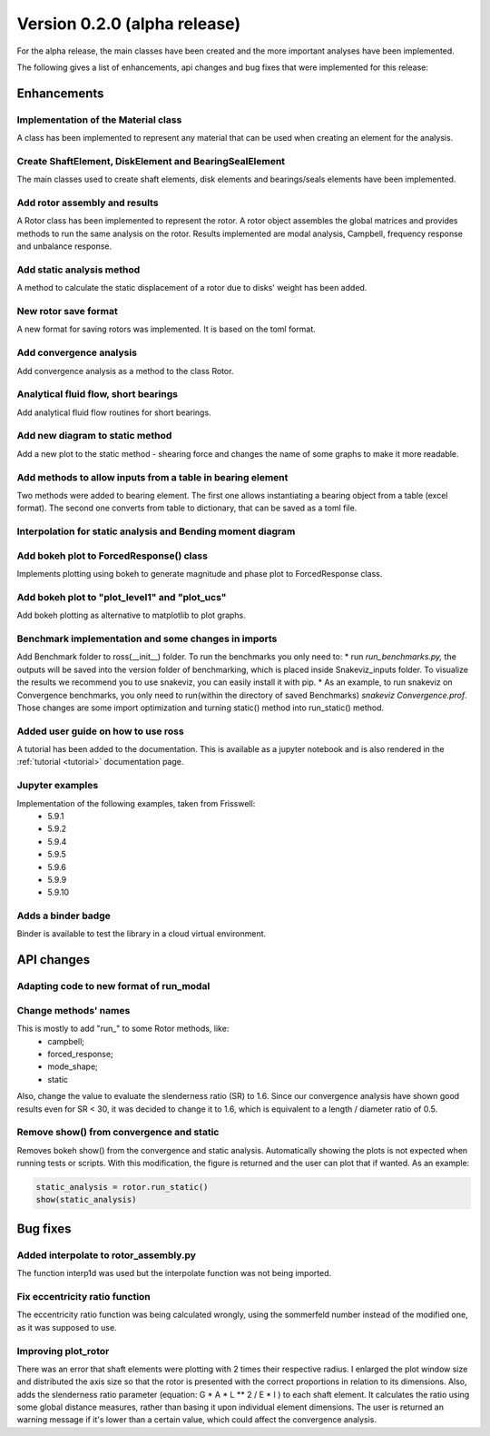 Version 0.2.0 (alpha release)
=============================

For the alpha release, the main classes have been created and the more
important analyses have been implemented.

The following gives a list of enhancements, api changes and bug fixes that were
implemented for this release:

Enhancements
------------

Implementation of the Material class
~~~~~~~~~~~~~~~~~~~~~~~~~~~~~~~~~~~~~
A class has been implemented to represent any material that can be used when
creating an element for the analysis.

Create ShaftElement, DiskElement and BearingSealElement
~~~~~~~~~~~~~~~~~~~~~~~~~~~~~~~~~~~~~~~~~~~~~~~~~~~~~~~
The main classes used to create shaft elements, disk elements and bearings/seals
elements have been implemented.

Add rotor assembly and results
~~~~~~~~~~~~~~~~~~~~~~~~~~~~~~
A Rotor class has been implemented to represent the rotor. A rotor object
assembles the global matrices and provides methods to run the same analysis on
the rotor. Results implemented are modal analysis, Campbell, frequency response
and unbalance response.

Add static analysis method
~~~~~~~~~~~~~~~~~~~~~~~~~~
A method to calculate the static displacement of a rotor due to
disks' weight has been added.

New rotor save format
~~~~~~~~~~~~~~~~~~~~~
A new format for saving rotors was implemented. It is based on the toml format.

Add convergence analysis
~~~~~~~~~~~~~~~~~~~~~~~~
Add convergence analysis as a method to the class Rotor.

Analytical fluid flow, short bearings
~~~~~~~~~~~~~~~~~~~~~~~~~~~~~~~~~~~~~
Add analytical fluid flow routines for short bearings.

Add new diagram to static method
~~~~~~~~~~~~~~~~~~~~~~~~~~~~~~~~
Add a new plot to the static method - shearing force and changes the name of some
graphs to make it more readable.

Add methods to allow inputs from a table in bearing element
~~~~~~~~~~~~~~~~~~~~~~~~~~~~~~~~~~~~~~~~~~~~~~~~~~~~~~~~~
Two methods were added to bearing element. The first one allows instantiating
a bearing object from a table (excel format). The second one converts from
table to dictionary, that can be saved as a toml file.

Interpolation for static analysis and Bending moment diagram
~~~~~~~~~~~~~~~~~~~~~~~~~~~~~~~~~~~~~~~~~~~~~~~~~~~~~~~~~~~~

Add bokeh plot to ForcedResponse() class
~~~~~~~~~~~~~~~~~~~~~~~~~~~~~~~~~~~~~~~~
Implements plotting using bokeh to generate magnitude and
phase plot to ForcedResponse class.

Add bokeh plot to "plot_level1" and "plot_ucs"
~~~~~~~~~~~~~~~~~~~~~~~~~~~~~~~~~~~~~~~~~~~~~~
Add bokeh plotting as alternative to matplotlib to plot graphs.

Benchmark implementation and some changes in imports
~~~~~~~~~~~~~~~~~~~~~~~~~~~~~~~~~~~~~~~~~~~~~~~~~~~~
Add Benchmark folder to ross(__init__) folder.  To run the
benchmarks you only need to:  * run `run_benchmarks.py,` the outputs
will be saved into the version folder of benchmarking, which is placed
inside Snakeviz_inputs folder. To visualize the results we recommend
you to use snakeviz, you can easily install it with pip. * As an
example, to run snakeviz on Convergence benchmarks, you only need to
run(within the directory of saved Benchmarks) `snakeviz
Convergence.prof`.
Those changes are some import optimization and turning static() method
into run_static() method.

Added user guide on how to use ross
~~~~~~~~~~~~~~~~~~~~~~~~~~~~~~~~~~~
A tutorial has been added to the documentation. This is available as a
jupyter notebook and is also rendered in the :ref:`tutorial <tutorial>`
documentation page.

Jupyter examples
~~~~~~~~~~~~~~~~
Implementation of the following examples, taken from Frisswell:
 * 5.9.1
 * 5.9.2
 * 5.9.4
 * 5.9.5
 * 5.9.6
 * 5.9.9
 * 5.9.10

Adds a binder badge
~~~~~~~~~~~~~~~~~~~
Binder is available to test the library in a cloud virtual environment.


API changes
-----------

Adapting code to new format of run_modal
~~~~~~~~~~~~~~~~~~~~~~~~~~~~~~~~~~~~~~~~


Change methods' names
~~~~~~~~~~~~~~~~~~~~~
This is mostly to add "run_" to some Rotor methods, like:
 * campbell;
 * forced_response;
 * mode_shape;
 * static

Also, change the value to evaluate the slenderness ratio (SR) to 1.6.
Since our convergence analysis have shown good results even for SR < 30,
it was decided to change it to 1.6, which is equivalent to a
length / diameter ratio of 0.5.

Remove show() from convergence and static
~~~~~~~~~~~~~~~~~~~~~~~~~~~~~~~~~~~~~~~~~
Removes bokeh show() from the convergence and static analysis.
Automatically showing the plots is not expected when running tests or
scripts. With this modification, the figure is returned and the user can
plot that if wanted. As an example:

.. code:: ipython3

    static_analysis = rotor.run_static()
    show(static_analysis)

Bug fixes
---------

Added interpolate to rotor_assembly.py
~~~~~~~~~~~~~~~~~~~~~~~~~~~~~~~~~~~~~~
The function interp1d was used but the interpolate function was not
being  imported.

Fix eccentricity ratio function
~~~~~~~~~~~~~~~~~~~~~~~~~~~~~~~
The eccentricity ratio function was being calculated wrongly, using the
sommerfeld number instead of the modified one, as it was supposed to
use.

Improving plot_rotor
~~~~~~~~~~~~~~~~~~~~
There was an error that shaft elements were plotting with 2 times their
respective radius.  I enlarged the plot window size and distributed the
axis size so that the rotor is presented with the correct proportions in
relation to its dimensions.    Also, adds the slenderness ratio
parameter (equation: G * A * L ** 2 / E * I ) to each shaft element. It
calculates the ratio using some global distance measures, rather than
basing it upon individual element dimensions. The user is returned an
warning message if it's lower than a certain value, which could affect
the convergence analysis.

